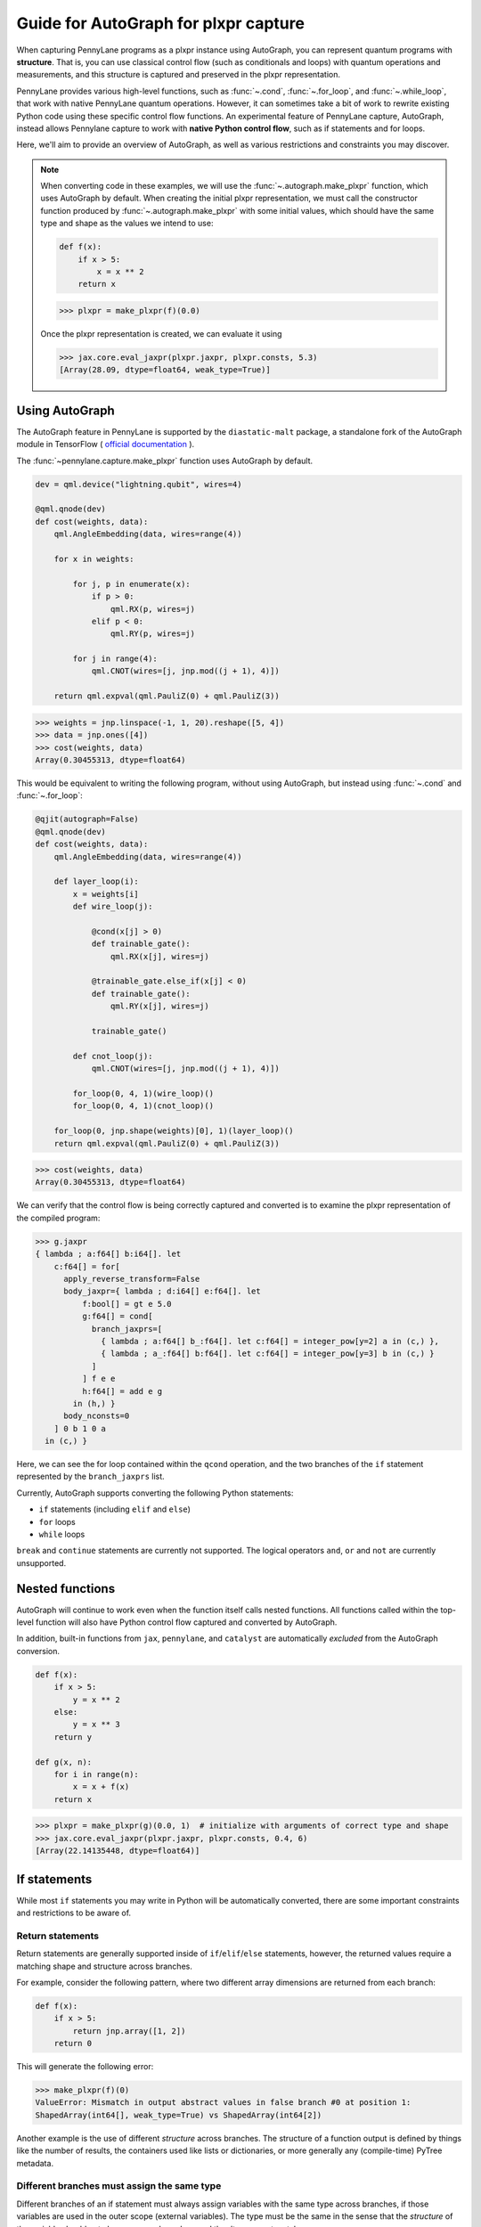 Guide for AutoGraph for plxpr capture
=====================================

When capturing PennyLane programs as a plxpr instance using AutoGraph, you
can represent quantum programs with **structure**. That is, you can use
classical control flow (such as conditionals and loops) with quantum operations
and measurements, and this structure is captured and preserved in the plxpr
representation.

PennyLane provides various high-level functions, such as :func:`~.cond`,
:func:`~.for_loop`, and :func:`~.while_loop`, that work with native PennyLane
quantum operations. However, it can sometimes take a bit of work to rewrite
existing Python code using these specific control flow functions. An experimental
feature of PennyLane capture, AutoGraph, instead allows Pennylane capture to work
with **native Python control flow**, such as if statements and for loops.

Here, we'll aim to provide an overview of AutoGraph, as well as various
restrictions and constraints you may discover.

.. note::

    When converting code in these examples, we will use the :func:`~.autograph.make_plxpr` function,
    which uses AutoGraph by default. When creating the initial plxpr representation,
    we must call the constructor function produced by :func:`~.autograph.make_plxpr` with some initial
    values, which should have the same type and shape as the values we intend to use:

    .. code-block:: python

        def f(x):
            if x > 5:
                x = x ** 2
            return x


    >>> plxpr = make_plxpr(f)(0.0)

    Once the plxpr representation is created, we can evaluate it using

    >>> jax.core.eval_jaxpr(plxpr.jaxpr, plxpr.consts, 5.3)
    [Array(28.09, dtype=float64, weak_type=True)]



Using AutoGraph
---------------

The AutoGraph feature in PennyLane is supported by the ``diastatic-malt`` package, a standalone
fork of the AutoGraph module in TensorFlow (
`official documentation <https://github.com/tensorflow/tensorflow/blob/master/tensorflow/python/autograph/g3doc/reference/index.md>`_
).

The :func:`~pennylane.capture.make_plxpr` function uses AutoGraph by default.

.. code-block:: python

    dev = qml.device("lightning.qubit", wires=4)

    @qml.qnode(dev)
    def cost(weights, data):
        qml.AngleEmbedding(data, wires=range(4))

        for x in weights:

            for j, p in enumerate(x):
                if p > 0:
                    qml.RX(p, wires=j)
                elif p < 0:
                    qml.RY(p, wires=j)

            for j in range(4):
                qml.CNOT(wires=[j, jnp.mod((j + 1), 4)])

        return qml.expval(qml.PauliZ(0) + qml.PauliZ(3))

>>> weights = jnp.linspace(-1, 1, 20).reshape([5, 4])
>>> data = jnp.ones([4])
>>> cost(weights, data)
Array(0.30455313, dtype=float64)

This would be equivalent to writing the following program, without using
AutoGraph, but instead using :func:`~.cond` and :func:`~.for_loop`:

.. code-block:: python

    @qjit(autograph=False)
    @qml.qnode(dev)
    def cost(weights, data):
        qml.AngleEmbedding(data, wires=range(4))

        def layer_loop(i):
            x = weights[i]
            def wire_loop(j):

                @cond(x[j] > 0)
                def trainable_gate():
                    qml.RX(x[j], wires=j)

                @trainable_gate.else_if(x[j] < 0)
                def trainable_gate():
                    qml.RY(x[j], wires=j)

                trainable_gate()

            def cnot_loop(j):
                qml.CNOT(wires=[j, jnp.mod((j + 1), 4)])

            for_loop(0, 4, 1)(wire_loop)()
            for_loop(0, 4, 1)(cnot_loop)()

        for_loop(0, jnp.shape(weights)[0], 1)(layer_loop)()
        return qml.expval(qml.PauliZ(0) + qml.PauliZ(3))

>>> cost(weights, data)
Array(0.30455313, dtype=float64)

We can verify that the control flow is being correctly captured and
converted is to examine the plxpr representation of the compiled
program:

>>> g.jaxpr
{ lambda ; a:f64[] b:i64[]. let
    c:f64[] = for[
      apply_reverse_transform=False
      body_jaxpr={ lambda ; d:i64[] e:f64[]. let
          f:bool[] = gt e 5.0
          g:f64[] = cond[
            branch_jaxprs=[
              { lambda ; a:f64[] b_:f64[]. let c:f64[] = integer_pow[y=2] a in (c,) },
              { lambda ; a_:f64[] b:f64[]. let c:f64[] = integer_pow[y=3] b in (c,) }
            ]
          ] f e e
          h:f64[] = add e g
        in (h,) }
      body_nconsts=0
    ] 0 b 1 0 a
  in (c,) }

Here, we can see the for loop contained within the ``qcond`` operation, and
the two branches of the ``if`` statement represented by the ``branch_jaxprs``
list.

Currently, AutoGraph supports converting the following Python statements:

- ``if`` statements (including ``elif`` and ``else``)
- ``for`` loops
- ``while`` loops

``break`` and ``continue`` statements are currently not supported. The logical operators
``and``, ``or`` and ``not`` are currently unsupported.

Nested functions
----------------

AutoGraph will continue to work even when the function
itself calls nested functions. All functions called within the
top-level function will also have Python control flow captured
and converted by AutoGraph.

In addition, built-in functions from ``jax``, ``pennylane``, and ``catalyst``
are automatically *excluded* from the AutoGraph conversion.

.. code-block:: python

    def f(x):
        if x > 5:
            y = x ** 2
        else:
            y = x ** 3
        return y

    def g(x, n):
        for i in range(n):
            x = x + f(x)
        return x

>>> plxpr = make_plxpr(g)(0.0, 1)  # initialize with arguments of correct type and shape
>>> jax.core.eval_jaxpr(plxpr.jaxpr, plxpr.consts, 0.4, 6)
[Array(22.14135448, dtype=float64)]


If statements
-------------

While most ``if`` statements you may write in Python will be automatically
converted, there are some important constraints and restrictions to be aware of.

Return statements
~~~~~~~~~~~~~~~~~

Return statements are generally supported inside of ``if``/``elif``/``else`` statements,
however, the returned values require a matching shape and structure across branches.

For example, consider the following pattern, where two different array dimensions are returned
from each branch:

.. code-block:: python

    def f(x):
        if x > 5:
            return jnp.array([1, 2])
        return 0

This will generate the following error:

>>> make_plxpr(f)(0)
ValueError: Mismatch in output abstract values in false branch #0 at position 1:
ShapedArray(int64[], weak_type=True) vs ShapedArray(int64[2])

Another example is the use of different *structure* across branches. The structure of a function
output is defined by things like the number of results, the containers used like lists or
dictionaries, or more generally any (compile-time) PyTree metadata.

Different branches must assign the same type
~~~~~~~~~~~~~~~~~~~~~~~~~~~~~~~~~~~~~~~~~~~~

Different branches of an if statement must always assign variables with the same type across branches,
if those variables are used in the outer scope (external variables). The type must be the same in the sense
that the *structure* of the variable should not change across branches, and the dtypes must match.

In particular, this requires that if an external variable is assigned an array in one
branch, other branches must also assign arrays of the same shape:

>>> def f(x):
...     if x > 1:
...         y = jnp.array([0.1, 0.2])
...     else:
...         y = jnp.array([0.4, 0.5, -0.1])
...     return jnp.sum(y)
>>> make_plxpr(f)(0.5)
ValueError: Mismatch in output abstract values in false branch #0 at position 0: ShapedArray(float64[3]) vs ShapedArray(float64[2])s

>>> def f(x):
...     if x > 1:
...         y = jnp.array([0.1, 0.2, 0.3])
...     else:
...         y = jnp.array([0.4, 0.5, -0.1])
...     return jnp.sum(y)
>>> plxpr = make_plxpr(f)(0.5)
>>> jax.core.eval_jaxpr(plxpr.jaxpr, plxpr.consts, 0.5)
[Array(0.8, dtype=float64)]

More generally, this also applies to common container classes such as
``dict``, ``list``, and ``tuple``. If one branch assigns an external variable,
then all other branches must also assign the external variable with the same
type, nested structure, number of elements, element types, and array shapes.

Changing a variable type
~~~~~~~~~~~~~~~~~~~~~~~~

We can change the type of an existing variable ``y``, as long as we make sure to change it in all branches.
This means will need to include an ``else`` statement to also change the type:

>>> def f(x):
...     y = -1.0
...     if x > 5:
...         y = 4
...     return y
>>> plxpr = make_plxpr(f)(0.5)
>>> jax.core.eval_jaxpr(plxpr.jaxpr, plxpr.consts, 7.0)
ValueError: Mismatch in output abstract values in false branch #0 at position 0: ShapedArray(float64[], weak_type=True) vs ShapedArray(int64[], weak_type=True)

Even if we want to keep the value in the ``else`` condition, we need to update it to the new data type:

>>> def f(x):
...     y = -1.0
...     if x > 5:
...         y = 4
...     else:
...         y = -1
...     return y
>>> plxpr = make_plxpr(f)(0.5)
>>> jax.core.eval_jaxpr(plxpr.jaxpr, plxpr.consts, 7.0)
Array(-1, dtype=int64)

Compatible type assignments
~~~~~~~~~~~~~~~~~~~~~~~~~~~

Within an if statement, variable assignments must include JAX compatible
types (Booleans, Python numeric types, JAX arrays, and PennyLane quantum
operators). Non-compatible types (such as strings) used
after the if statement will result in an error:

>>> def f(x):
...     if x > 5:
...         y = "a"
...     else:
...         y = "b"
...     return y
>>> plxpr = make_plxpr(f)(0.5)
>>> jax.core.eval_jaxpr(plxpr.jaxpr, plxpr.consts, 7.0)
TypeError: Value 'a' with type <class 'str'> is not a valid JAX type

For loops
---------

Most ``for`` loop constructs will be properly captured and compiled by AutoGraph.

.. code-block:: python

    dev = qml.device("default.qubit", wires=1)

    @qml.qnode(dev)
    def f():
        for x in [0, 1, 2]:
            qml.RY(x * jnp.pi / 4, wires=0)
        return qml.expval(qml.PauliZ(0))

>>> plxpr = make_plxpr(f)()
>>> jax.core.eval_jaxpr(plxpr.jaxpr, jaxpr.consts)
[Array(-0.70710678, dtype=float64)]

This includes automatic unpacking and enumeration through JAX arrays:

>>> def f(weights):
...     z = 0.
...     for i, (x, y) in enumerate(weights):
...         z = i * x + i ** 2 * y
...     return z
>>> weights = jnp.array([[0.1, 0.2, 0.3, 0.4], [0.5, 0.6, 0.7, 0.8]]).T
>>> plxpr = make_plxpr(f)(weights)
>>> jax.core.eval_jaxpr(plxpr.jaxpr, [], weights)
Array(8.4, dtype=float64)

The Python ``range`` function is also fully supported by AutoGraph, even when
its input is a **dynamic variable** (i.e., its numeric value is only known at
runtime):

>>> def f(n):
...     x = -jnp.log(n)
...     for k in range(1, n + 1):
...         x = x + 1 / k
...     return x
>>> plxpr = make_plxpr(f)(0)
>>> jax.core.eval_jaxpr(plxpr.jaxpr, [], 1000)
[Array(0.57771558, dtype=float64, weak_type=True)]

Indexing within a loop
~~~~~~~~~~~~~~~~~~~~~~

Indexing arrays within a for loop will generally work, but care must be taken.

For example, using a for loop with static bounds to index a JAX array is straightforward:

>>> dev = qml.device("default.qubit", wires=3)
... @qml.qnode(dev)
... def f(x):
...     for i in range(3):
...         qml.RX(x[i], wires=i)
...     return qml.expval(qml.PauliZ(0))
>>> weights = jnp.array([0.1, 0.2, 0.3])
>>> plxpr = make_plxpr(f)(weights)
>>> jax.core.eval_jaxpr(plxpr.jaxpr, [], weights)
[Array(0.99500417, dtype=float64)]

However, indexing within a for loop with AutoGraph will require that the object indexed is
a JAX array or dynamic runtime variable.

If the array you are indexing within the for loop is not a JAX array
or dynamic variable, an error will be raised:

>>> @qml.qnode(dev)
... def f():
...     x = [0.1, 0.2, 0.3]
...     for i in range(3):
...         qml.RX(x[i], wires=i)
...     return qml.expval(qml.PauliZ(0))
>>> plxpr = make_plxpr(f)()
AutoGraphError: Tracing of an AutoGraph converted for loop failed with an exception:
  TracerIntegerConversionError:    The __index__() method was called on traced array with shape int64[]
    The error occurred while tracing the function functional_for at /Users/lillian.frederiksen/pennylane/pennylane/capture/autograph/ag_primitives.py:176 for jit. This concrete value was not available in Python because it depends on the value of the argument i.
    See https://jax.readthedocs.io/en/latest/errors.html#jax.errors.TracerIntegerConversionError

To allow AutoGraph conversion to work in this case, simply convert the list to
a JAX array:

>>> @qml.qnode(dev)
... def f():
...     x = jnp.array([0.1, 0.2, 0.3])
...     for i in range(3):
...         qml.RX(x[i], wires=i)
...     return qml.expval(qml.PauliZ(0))
>>> plxpr = make_plxpr(f)()
>>> jax.core.eval_jaxpr(plxpr.jaxpr, plxpr.consts)
[Array(0.99500417, dtype=float64)]

If the object you are indexing **cannot** be converted to a JAX array, it is not possible for AutoGraph to capture this for loop.

If you are updating elements of the array, this must be done using the JAX `.at` and `.set` syntax.

>>> def f():
...     my_list = jnp.empty(2, dtype=int)
...     for i in range(2):
...         my_list = my_list.at[i].set(i)  # *not* my_list[i] = i
...     return my_list
>>> plxpr = make_plxpr(f)()
>>> jax.core.eval_jaxpr(plxpr.jaxpr, [])
Array([0, 1], dtype=int64)


Dynamic indexing
~~~~~~~~~~~~~~~~

Indexing into arrays where the for loop has **dynamic bounds** (that is, where
the size of the loop is set by a dynamic runtime variable) will also work, as long
as the object indexed is a JAX array:

>>> @qml.qnode(dev)
... def f(n):
...     x = jnp.array([0.0, 1 / 4 * jnp.pi, 2 / 4 * jnp.pi])
...     for i in range(n):
...         qml.RY(x[i], wires=0)
...     return qml.expval(qml.PauliZ(0))
>>> plxpr = make_plxpr(f)(0)
>>> jax.core.eval_jaxpr(plxpr.jaxpr, plxpr.consts, 2)
Array(0.70710678, dtype=float64)
>>> jax.core.eval_jaxpr(plxpr.jaxpr, plxpr.consts, 3)
Array(-0.70710678, dtype=float64)

However AutoGraph conversion will fail if the object being indexed by the
loop with dynamic bounds is **not** a JAX array, because you cannot index
standard Python objects with dynamic variables. Ensure that all objects that
]are indexed within dynamic for loops are JAX arrays.

Break and continue
~~~~~~~~~~~~~~~~~~

Within a for loop, control flow statements ``break`` and ``continue``
are not currently supported.


Updating and assigning variables
~~~~~~~~~~~~~~~~~~~~~~~~~~~~~~~~

For loops that update variables can also be converted with AutoGraph:

>>> def f(x):
...     for y in [0, 4, 5]:
...         x = x + y
...     return x
>>> plxpr = make_plxpr(f)(0)
>>> jax.core.eval_jaxpr(plxpr.jaxpr, plxpr.consts, 3)
[Array(12, dtype=int64)]

However, like with conditionals, a similar restriction applies: variables
which are updated across iterations of the loop must have a JAX compilable
type (Booleans, Python numeric types, and JAX arrays).

You can also utilize temporary variables within a for loop:

>>> def f(x):
...     for y in [0, 4, 5]:
...         c = 2
...         x = x + y * c
...     return x
>>> plxpr = make_plxpr(f)(0)
>>> jax.core.eval_jaxpr(plxpr.jaxpr, plxpr.consts, 4)
[Array(22, dtype=int64)]

Temporary variables used inside a loop --- and that are **not** passed to a
function within the loop --- do not have any type restrictions.

While loops
-----------

Most ``while`` loop constructs will be properly captured and compiled by
AutoGraph:

>>> def f(param):
...     n = 0.
...     while param < 0.5:
...         param *= 1.2
...         n += 1
...     return n
>>> plxpr = make_plxpr(f)(0.0)
>>> jax.core.eval_jaxpr(plxpr.jaxpr, plxpr.consts, 0.1)
[Array(9., dtype=float64, weak_type=True)]

Break and continue
~~~~~~~~~~~~~~~~~~

Within a while loop, control flow statements ``break`` and ``continue``
are not currently supported. Usage will result in an error:


Updating and assigning variables
~~~~~~~~~~~~~~~~~~~~~~~~~~~~~~~~

As with for loops, while loops that update variables can also be converted with AutoGraph:

>>> def f(x):
...     while x < 5:
...         x = x + 2
...     return x
>>> plxpr = make_plxpr(f)(0.0)
>>> jax.core.eval_jaxpr(plxpr.jaxpr, plxpr.consts, 4.4)
[Array(6.4, dtype=float64, weak_type=True)]

However, like with conditionals, a similar restriction applies: variables
which are updated across iterations of the loop must have a JAX compilable
type (Booleans, Python numeric types, and JAX arrays).

You can also utilize temporary variables within a while loop:

>>> def f(x):
...     while x < 5:
...         c = "hi"
...         x = x + 2 * len(c)
...     return x
>>> plxpr = make_plxpr(f)(0.0)
>>> jax.core.eval_jaxpr(plxpr.jaxpr, plxpr.consts, 4.4)
[Array(8.4, dtype=float64, weak_type=True)]

Temporary variables used inside a loop --- and that are **not** passed to a
function within the loop --- do not have any type restrictions.

Logical statements
------------------

AutoGraph in PennyLane currently does not provide support for capturing logical statements that involve dynamic variables --- that is,
statements involving ``and``, ``not``, and ``or`` that return booleans.

Debugging
---------

We've seen examples in the above code where we have used the jaxpr representation
of the compiled function in order to verify that AutoGraph is correctly capturing
the control flow. This can be a useful tool in debugging issues.

In addition, the function :func:`~.autograph_source` is provided,
and allows you to view the converted Python code generated by AutoGraph:

>>> def f(n):
...     x = - jnp.log(n)
...     for k in range(1, n + 1):
...         x = x + 1 / k
...     return x
>>> plxpr = make_plxpr(f)(0)
>>> print(qml.capture.autograph.autograph_source(f))
def ag__f(n):
    with ag__.FunctionScope('f', 'fscope', ag__.ConversionOptions(recursive=True, user_requested=True, optional_features=ag__.Feature.BUILTIN_FUNCTIONS, internal_convert_user_code=True)) as fscope:
        do_return = False
        retval_ = ag__.UndefinedReturnValue()
        x = -ag__.converted_call(ag__.ld(jnp).log, (ag__.ld(n),), None, fscope)

        def get_state():
            return (x,)

        def set_state(vars_):
            nonlocal x
            x, = vars_

        def loop_body(itr):
            nonlocal x
            k = itr
            x = ag__.ld(x) + 1 / ag__.ld(k)
        k = ag__.Undefined('k')
        ag__.for_stmt(ag__.converted_call(ag__.ld(range), (1, ag__.ld(n) + 1), None, fscope), None, loop_body, get_state, set_state, ('x',), {'iterate_names': 'k'})
        try:
            do_return = True
            retval_ = ag__.ld(x)
        except:
            do_return = False
            raise
        return fscope.ret(retval_, do_return)


Native Python control flow without AutoGraph
--------------------------------------------

It's important to note that native Python control flow --- in cases where the
control flow parameters are static --- will continue to work with
PennyLane **without** AutoGraph. However, if AutoGraph is not enabled, such
control flow will be evaluated at compile time, and not preserved in the
compiled program.

Let's consider an example where a for loop is evaluated at compile time:

>>> def f(x):
...     for i in range(2):
...         print(i, x)
...         x = x / 2
...     return x ** 2
>>> plxpr = make_plxpr(f, autograph=False)(0.0)
0 Traced<ShapedArray(float64[], weak_type=True)>with<DynamicJaxprTrace(level=1/0)>
1 Traced<ShapedArray(float64[], weak_type=True)>with<DynamicJaxprTrace(level=1/0)>

>>> plxpr
{ lambda ; a:f64[]. let
    b:f64[] = div a 2.0
    c:f64[] = div b 2.0
    d:f64[] = integer_pow[y=2] c
  in (d,) }

Here, the for loop is evaluated at compile time, rather than runtime. Notice the multiple tracers that
have been printed out during program capture --- one for each loop --- as well as the unrolling of the
loop in the resulting plxpr.

With AutoGraph, we instead get a single print of the tracers, and compile with a for loop that can be
evaluated at runtime:

>>> plxpr = make_plxpr(f, autograph=True)(0.0)
Traced<ShapedArray(int64[], weak_type=True)>with<DynamicJaxprTrace(level=2/0)> Traced<ShapedArray(float64[], weak_type=True)>with<DynamicJaxprTrace(level=2/0)>

>>> plxpr
{ lambda ; a:f64[]. let
    b:f64[] = for_loop[
      args_slice=slice(0, None, None)
      consts_slice=slice(0, 0, None)
      jaxpr_body_fn={ lambda ; c:i64[] d:f64[]. let
          e:f64[] = div d 2.0
        in (e,) }
    ] 0 2 1 a
    f:f64[] = integer_pow[y=2] b
  in (f,) }


In-place JAX array updates
--------------------------

To update array values when using JAX, the `JAX syntax for array assignment
<https://jax.readthedocs.io/en/latest/notebooks/Common_Gotchas_in_JAX.html#array-updates-x-at-idx-set-y>`__
(which uses the array ``at`` and ``set`` methods) must be used:

.. code-block:: python

    def f(x):
        first_dim = x.shape[0]
        result = jnp.empty((first_dim,), dtype=x.dtype)

        for i in range(first_dim):
            result = result.at[i].set(x[i] * 2)

        return result

>>> plxpr = make_plxpr(f)(jnp.zeros(3))
>>> jax.core.eval_jaxpr(plxpr.jaxpr, plxpr.consts, jnp.array([0.1, 0.2, 0.3]))
[Array([0.2, 0.4, 0.6], dtype=float64)]

Similarly, to update array values with an operation when using JAX, the JAX syntax for array
update (which uses the array `at` and the `add`, `multiply`, etc. methods) must be used:

>>> def f(x):
...     first_dim = x.shape[0]
...     result = jnp.copy(x)
...
...     for i in range(first_dim):
...         result = result.at[i].multiply(2)
...
...     return result